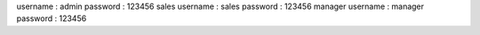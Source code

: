 username : admin
password : 123456
sales
username : sales
password : 123456
manager
username : manager
password : 123456
